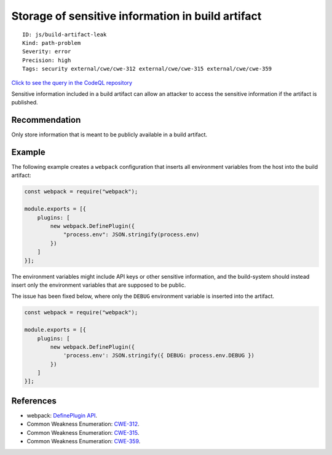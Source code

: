 Storage of sensitive information in build artifact
==================================================

::

    ID: js/build-artifact-leak
    Kind: path-problem
    Severity: error
    Precision: high
    Tags: security external/cwe/cwe-312 external/cwe/cwe-315 external/cwe/cwe-359

`Click to see the query in the CodeQL
repository <https://github.com/github/codeql/tree/main/javascript/ql/src/Security/CWE-312/BuildArtifactLeak.ql>`__

Sensitive information included in a build artifact can allow an attacker
to access the sensitive information if the artifact is published.

Recommendation
--------------

Only store information that is meant to be publicly available in a build
artifact.

Example
-------

The following example creates a ``webpack`` configuration that inserts
all environment variables from the host into the build artifact:

.. code:: javascript

    const webpack = require("webpack");

    module.exports = [{
        plugins: [
            new webpack.DefinePlugin({
                "process.env": JSON.stringify(process.env)
            })
        ]
    }];

The environment variables might include API keys or other sensitive
information, and the build-system should instead insert only the
environment variables that are supposed to be public.

The issue has been fixed below, where only the ``DEBUG`` environment
variable is inserted into the artifact.

.. code:: javascript

    const webpack = require("webpack");

    module.exports = [{
        plugins: [
            new webpack.DefinePlugin({
                'process.env': JSON.stringify({ DEBUG: process.env.DEBUG })
            })
        ]
    }];

References
----------

-  webpack: `DefinePlugin
   API <https://webpack.js.org/plugins/define-plugin/>`__.
-  Common Weakness Enumeration:
   `CWE-312 <https://cwe.mitre.org/data/definitions/312.html>`__.
-  Common Weakness Enumeration:
   `CWE-315 <https://cwe.mitre.org/data/definitions/315.html>`__.
-  Common Weakness Enumeration:
   `CWE-359 <https://cwe.mitre.org/data/definitions/359.html>`__.
